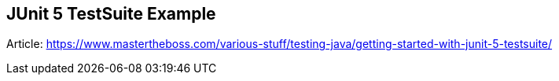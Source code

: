 == JUnit 5 TestSuite Example

Article: https://www.mastertheboss.com/various-stuff/testing-java/getting-started-with-junit-5-testsuite/
